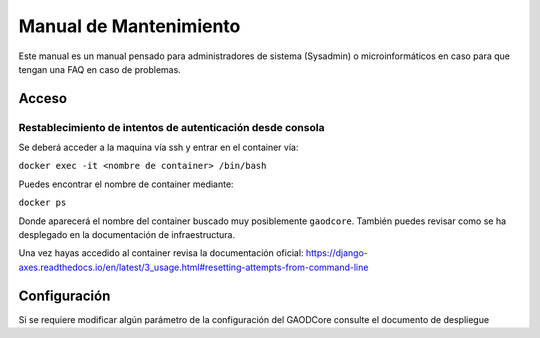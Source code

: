 #######################
Manual de Mantenimiento
#######################

Este manual es un manual pensado para administradores de sistema (Sysadmin) o microinformáticos en caso para que tengan
una FAQ en caso de problemas.


******
Acceso
******

Restablecimiento de intentos de autenticación desde consola
===========================================================

Se deberá acceder a la maquina vía ssh y entrar en el container vía:

``docker exec -it <nombre de container> /bin/bash``

Puedes encontrar el nombre de container mediante:

``docker ps``

Donde aparecerá el nombre del container buscado muy posiblemente ``gaodcore``. También puedes revisar como se ha desplegado
en la documentación de infraestructura.

Una vez hayas accedido al container revisa la documentación oficial:
https://django-axes.readthedocs.io/en/latest/3_usage.html#resetting-attempts-from-command-line

*************
Configuración
*************
Si se requiere modificar algún parámetro de la configuración del GAODCore consulte el documento de despliegue